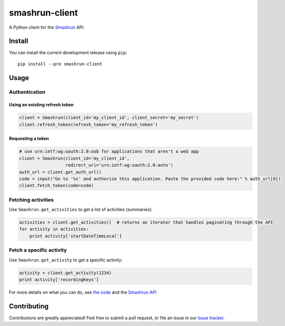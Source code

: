===============
smashrun-client
===============

A Python client for the Smashrun_ API.

Install
=======

You can install the current development release using ``pip``::

    pip install --pre smashrun-client


Usage
=====

Authentication
--------------

Using an existing refresh token
~~~~~~~~~~~~~~~~~~~~~~~~~~~~~~~

.. code-block:: python

    client = Smashrun(client_id='my_client_id', client_secret='my_secret')
    client.refresh_token(refresh_token='my_refresh_token')

Requesting a token
~~~~~~~~~~~~~~~~~~

.. code-block:: python

    # use urn:ietf:wg:oauth:2.0:oob for applications that aren't a web app
    client = Smashrun(client_id='my_client_id',
                      redirect_uri='urn:ietf:wg:oauth:2.0:auto')
    auth_url = client.get_auth_url()
    code = input("Go to '%s' and authorize this application. Paste the provided code here:" % auth_url[0])
    client.fetch_token(code=code)


Fetching activities
-------------------

Use ``Smashrun.get_activities`` to get a list of activities (summaries):

.. code-block:: python

    activities = client.get_activities()  # returns an iterator that handles paginating through the API
    for activity in activities:
        print activity['startDateTimeLocal']


Fetch a specific activity
-------------------------

Use ``Smashrun.get_activity`` to get a specific activity:

.. code-block:: python

    activity = client.get_activity(1234)
    print activity['recordingKeys']


For more details on what you can do, see `the code`_ and the `Smashrun API`_


Contributing
============

Contributions are greatly appreciated! Feel free to submit a pull request, or file
an issue in our `issue tracker`_.

.. _Smashrun: https://smashrun.com
.. _issue tracker: https://github.com/campbellr/smashrun-client/issues
.. _the code: https://github.com/campbellr/smashrun-client/blob/master/smashrun/client.py
.. _Smashrun API: https://api.smashrun.com/
